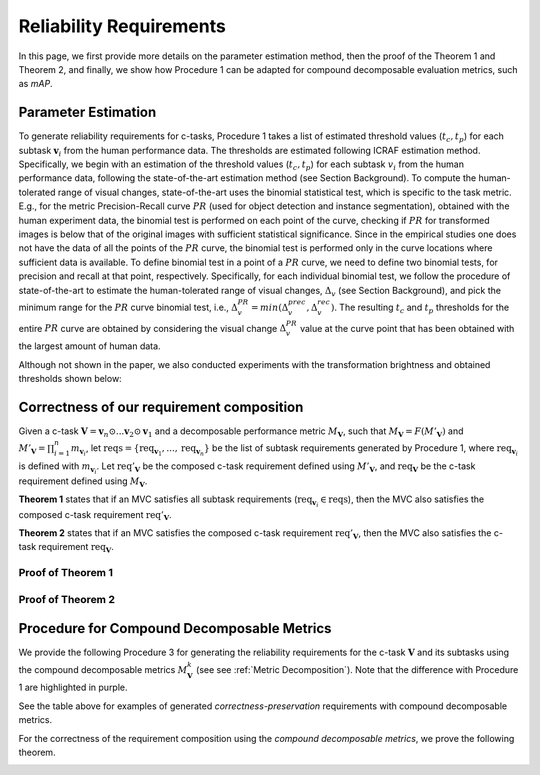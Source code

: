 ************************
Reliability Requirements
************************

In this page, we first provide more details on the parameter estimation method, then the proof of the Theorem 1 and Theorem 2, and finally, we show how Procedure 1 can be adapted for compound decomposable evaluation metrics, such as *mAP*. 

Parameter Estimation
====================
To generate reliability requirements for c-tasks, Procedure 1 takes a list of estimated threshold values (:math:`t_c, t_p`) for each subtask :math:`\mathbf{v}_i` from the human performance data.
The thresholds are estimated following ICRAF estimation method.
Specifically, we begin with an estimation of the threshold values (:math:`t_c, t_p`) for each subtask :math:`v_i` from the human performance data, following the state-of-the-art estimation method (see Section Background).
To compute the human-tolerated range of visual changes, state-of-the-art uses the binomial statistical test, which is specific to the task metric. 
E.g., for the metric Precision-Recall curve :math:`PR` (used for object detection and instance segmentation), obtained with the human experiment data, the binomial test is performed on each point of the curve, checking if :math:`PR` for transformed images is below that of the original images with sufficient statistical significance.
Since in the empirical studies one does not have the data of all the points of the :math:`PR` curve, the binomial test is performed only in the curve locations where sufficient data is available. 
To define binomial test in a point of a :math:`PR` curve, we need to define two binomial tests, for precision and recall at that point, respectively.
Specifically, for each individual binomial test, we follow the procedure of state-of-the-art to estimate the human-tolerated range of visual changes, :math:`\Delta_v` (see Section Background), and pick the minimum range for the :math:`PR` curve binomial test, i.e., :math:`\Delta^{PR}_v = min{(\Delta^{prec}_v, \Delta^{rec}_v})`.
The resulting :math:`t_c` and :math:`t_p` thresholds for the entire :math:`PR` curve are obtained by considering the visual change :math:`\Delta^{PR}_v` value at the curve point that has been obtained with the largest amount of human data.

Although not shown in the paper, we also conducted experiments with the transformation brightness and obtained thresholds shown below:

.. image:: images/brightness_thresholds.png
  :alt: thresholds estimated for brightness


Correctness of our requirement composition
==========================================
Given a  c-task :math:`\mathbf{V} = \mathbf{v}_n \odot ...\mathbf{v}_2 \odot \mathbf{v}_1` and a decomposable performance metric :math:`M_\mathbf{V}`, such that :math:`M_\mathbf{V} = F(M'_\mathbf{V})` and :math:`M'_\mathbf{V} = \prod_{i=1}^n m_{\mathbf{v}_i}`,  let :math:`\textit{reqs}=\{\textit{req}_{\mathbf{v}_1}, ..., \textit{req}_{\mathbf{v}_n}\}` be the list of subtask requirements generated by Procedure 1, where :math:`\textit{req}_{\mathbf{v}_i}` is defined with :math:`m_{\mathbf{v}_i}`. Let :math:`\textit{req}'_\mathbf{V}` be the composed c-task requirement defined using :math:`M'_\mathbf{V}`, and :math:`\textit{req}_\mathbf{V}` be the c-task requirement defined using :math:`M_\mathbf{V}`. 

**Theorem 1** states that if an MVC satisfies all subtask requirements (:math:`\textit{req}_{\mathbf{v}_i} \in \textit{reqs}`), then the MVC also satisfies the composed c-task requirement :math:`\textit{req}'_\mathbf{V}`.

**Theorem 2** states that if an MVC satisfies the composed c-task requirement :math:`\textit{req}'_\mathbf{V}`, then the MVC also satisfies the c-task requirement  :math:`\textit{req}_\mathbf{V}`.

Proof of **Theorem 1**
----------------------
.. image:: images/th1-1.png
  :width: 400
  :alt: proof 1 part 1

.. image:: images/th1-2.png
  :width: 400
  :alt: proof 1 part 2

.. image:: images/th1-3.png
  :width: 400
  :alt: proof 1 part 3

Proof of **Theorem 2**
----------------------
.. image:: images/th2.png
  :width: 400
  :alt: proof 2


Procedure for Compound Decomposable Metrics
===========================================

We provide the following Procedure 3 for generating the reliability requirements for
the c-task :math:`\mathbf{V}` and its subtasks using the compound decomposable metrics :math:`M^k_\mathbf{V}` (see see :ref:`Metric Decomposition`). Note that the difference with Procedure 1 are highlighted in purple.

.. image:: images/proc3.png
  :width: 600
  :alt: Procedure for Complex Metrics


See the table above for examples of generated *correctness-preservation* requirements with compound decomposable metrics.


.. image:: images/reqcompo.png
  :alt: Example requirements with complex metrics


For the correctness of the requirement composition using the *compound decomposable metrics*, we prove the following theorem. 

.. image:: images/th3.png
  :width: 400
  :alt: Procedure for Complex Metrics

